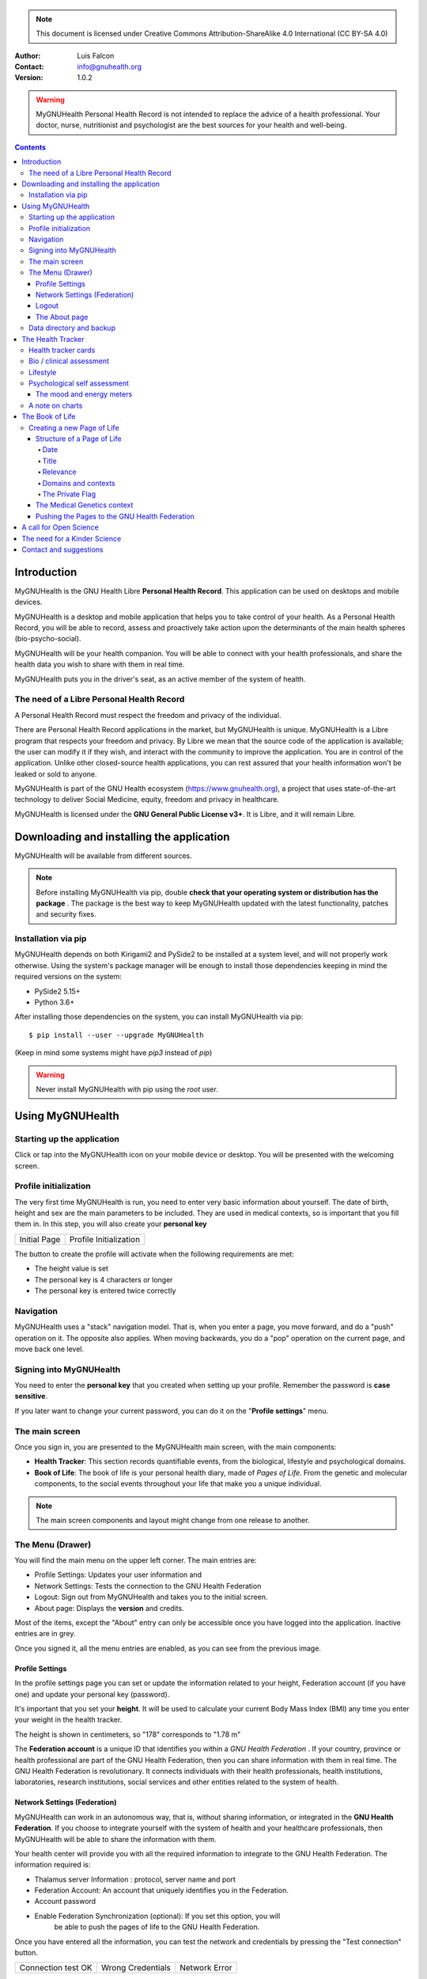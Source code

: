 ===============
 |MyGNUHealth|
===============


.. Note:: This document is licensed under Creative Commons 
    Attribution-ShareAlike 4.0 International (CC BY-SA 4.0) 

:Author: Luis Falcon
:Contact: info@gnuhealth.org
:Version: 1.0.2

.. warning::
   MyGNUHealth Personal Health Record is not intended to replace the advice of
   a health professional. Your doctor, nurse, nutritionist and psychologist are
   the best sources for your health and well-being.
.. contents::


Introduction
============
MyGNUHealth is the GNU Health Libre **Personal Health Record**. This application can
be used on desktops and mobile devices.

MyGNUHealth is a desktop and mobile application that helps you to take 
control of your health. As a Personal Health Record, you will be able to record,
assess and proactively take action upon the determinants of the main health spheres
(bio-psycho-social).

MyGNUHealth will be your health companion. You will be able to connect with your
health professionals, and share the health data you wish to share with them in
real time.

MyGNUHealth puts you in the driver's seat, as an active member of the system of
health.


The need of a Libre Personal Health Record
------------------------------------------
A Personal Health Record must respect the freedom and privacy of the individual.

There are Personal Health Record applications in the market, but MyGNUHealth is
unique. MyGNUHealth is a Libre program that respects your freedom and privacy. By
Libre we mean that the source code of the application is available; the user can
modify it if they wish, and interact with the community to improve the application.
You are in control of the application. Unlike other closed-source health applications,
you can rest assured that your health information won't be leaked or sold to anyone.

MyGNUHealth is part of the GNU Health ecosystem (https://www.gnuhealth.org),
a project that uses state-of-the-art technology to deliver Social Medicine, equity,
freedom and privacy in healthcare.

MyGNUHealth is licensed under the **GNU General Public License v3+**. It is Libre,
and it will remain Libre.

Downloading and installing the application
==========================================

MyGNUHealth will be available from different sources.

.. Note:: Before installing MyGNUHealth via pip, double 
	**check that your operating system or distribution has the package** .
	The package is the best way to keep MyGNUHealth updated with the 
	latest functionality, patches and security fixes.

Installation via pip
--------------------
MyGNUHealth depends on both Kirigami2 and PySide2 to be installed at a system
level, and will not properly work otherwise.
Using the system's package manager will be enough to install those dependencies
keeping in mind the required versions on the system:

* PySide2 5.15+
* Python 3.6+

After installing those dependencies on the system,
you can install MyGNUHealth via pip::

 $ pip install --user --upgrade MyGNUHealth

(Keep in mind some systems might have `pip3` instead of `pip`)

.. warning:: Never install MyGNUHealth with pip using the `root` user.

Using MyGNUHealth
=================

Starting up the application
---------------------------

Click or tap into the MyGNUHealth icon on your mobile device or desktop.
You will be presented with the welcoming screen.


Profile initialization
----------------------
The very first time MyGNUHealth is run, you need to enter very basic
information about yourself. The date of birth, height and sex are the
main parameters to be included. They are used in medical contexts, so
is important that you fill them in. In this step, you will also create
your **personal key**

.. list-table::

    * - |InitialScreen|
        Initial Page
      - |ProfileInitialization|
        Profile Initialization

The button to create the profile will activate when the following requirements
are met:

* The height value is set
* The personal key is 4 characters or longer
* The personal key is entered twice correctly

Navigation
----------
MyGNUHealth uses a "stack" navigation model. That is, when you enter a
page, you move forward, and do a "push" operation on it. The opposite 
also applies. When moving backwards, you do a "pop" operation on the
current page, and move back one level.

Signing into MyGNUHealth
-------------------------
|LoginScreen|

You need to enter the **personal key** that you created when setting up your
profile. Remember the password is **case sensitive**.

If you later want to change your current password, you can do it on the
"**Profile settings**" menu.


The main screen
---------------
|MainScreen|

Once you sign in, you are presented to the MyGNUHealth main screen, with the 
main components:

* **Health Tracker**: This section records quantifiable events,
  from the biological, lifestyle and psychological domains.
     
* **Book of Life**: The book of life is your personal health diary, made of 
  *Pages of Life*. From the genetic and molecular components, to the social
  events throughout your life that make you a unique individual.

.. note:: The main screen components and layout might change from one release
    to another.


The Menu (Drawer)
-----------------
|Menu| 

You will find the main menu on the upper left corner. 
The main entries are:

* Profile Settings: Updates your user information and 
* Network Settings: Tests the connection to the GNU Health Federation
* Logout: Sign out from MyGNUHealth and takes you to the initial screen.
* About page: Displays the **version** and credits.


|MenuActive|

Most of the items, except the "About" entry can only be accessible once
you have logged into the application. Inactive entries are in grey.


Once you signed it, all the menu entries are enabled, as you can see from the
previous image.

Profile Settings
~~~~~~~~~~~~~~~~
In the profile settings page you can set or update the information related to
your height, Federation account (if you have one) and update your personal
key (password).

|ProfileSettings|

It's important that you set your **height**. It will be used to calculate your
current Body Mass Index (BMI) any time you enter your weight in the health
tracker.

The height is shown in centimeters, so "178" corresponds to "1.78 m"

The **Federation account** is a unique ID that identifies you within a 
*GNU Health Federation* . If your country, province or health professional are
part of the GNU Health Federation, then you can share information with them
in real time.
The GNU Health Federation is revolutionary. It connects individuals with their
health professionals, health institutions, laboratories, research institutions,
social services and other entities related to the system of health.


Network Settings (Federation)
~~~~~~~~~~~~~~~~~~~~~~~~~~~~~
MyGNUHealth can work in an autonomous way, that is, without sharing information, or
integrated in the **GNU Health Federation**.
If you choose to integrate yourself with the system of health and your healthcare
professionals, then MyGNUHealth will be able to share the information with them.

|NetworkSettings|

Your health center will provide you with all the required information to integrate to
the GNU Health Federation. The information required is:

* Thalamus server Information : protocol, server name and port
* Federation Account: An account that uniquely identifies you in the Federation.
* Account password
* Enable Federation Synchronization (optional): If you set this option, you will
    be able to push the pages of life to the GNU Health Federation.


Once you have entered all the information, you can test the network and credentials by
pressing the "Test connection" button.

.. list-table::

    * - |ConnectionOK|
        Connection test OK
      - |InvalidCredentials|
        Wrong Credentials
      - |ConnectionError|
        Network Error


.. Note:: The user name (Federation account) and the password are not stored.
    They just serve as a way to test the connection to Thalamus. If you have
    a definitive federation account, you can store it in your user profile.

Once you are ready, you can press the "Update" button to save the network information.


Logout
~~~~~~

The logout action closes all the pages, signs you out from MyGNUHealth and takes you to the
initial screen.

The About page
~~~~~~~~~~~~~~
The about page gives you license information, credits and the **version**.
Knowing the version is important so you can report issues or know the latest functionality.

|About|


Data directory and backup
-------------------------
MyGNUHealth profile and databases are stored in your home directory, under **"mygh"**.
You can backup that directory.


The Health Tracker
==================
As we mentioned in the introduction, MyGNUHealth has two main sections, the Health tracker
and the book of life.

The Health Tracker currently has three main blocks:

* Bio: This section focuses on monitoring common physiological and
  anthropometric parameters of medical importance, such as blood pressure,
  heart rate, glucose level or weight.
* Lifestyle: The section covers basic lifesytle patterns. Eating habits and calorie intake,
  sleep and physical activity.
* Psychological assessment: A basic self-assessment of mood and energy levels.

.. figure:: ./images/mygnuhealth_wide_bio.png

   Workflow from the main PHR page to the Blood pressure history

   When you are using MyGNUHealth desktop client, you can resize the application, so
   you can have two or three pages on the same screen. In this example, clicking on
   the "Health Tracker" section, it will show the three main areas (Bio, lifestyle and
   psychological assessment). If you select the bio section, MyGNUHealth will present
   the contexts (Blood pressure, glucose level...) that make up the "Bio" page.

.. Note:: In upcoming versions, MyGNUHealth will support for smartwatches, such as the
    *PineTime*, glucometers, oximeters and other devices that are open hardware and use
    open protocols.


Health tracker cards
--------------------

The different contexts within the health tracker are encapsulated into items called
"cards". The layout and contents of the cards contain a descriptive icon, a title and the
last reading (date and values). In the lower corners of the cards there are two icons, one
for the **chart** and in the lower right corner one to **add** a new entry.

|BloodPressureCard|

All health tracker cards share the same layout.

Bio / clinical assessment
-------------------------

* Blood pressure
* Heart rate: The heart frequency is recorded in the same card as the blood pressure, since
  many BP monitors measure both parameters.
* Blood glucose level (mg/dL)
* Weight: The Unit of measure is in kilograms
* Hemoglobin (Hb) oxygen saturation (Osat)

.. Note:: You can take as many measures as you need during the day. It is normal for
    some parameters to be taken several times during the day, like in the case of glucose.
    However, there are some parameters that usually are taken once a day (i.e., weight).

Lifestyle
---------

|LifeStyleSummary|

* Physical Activity

 * Steps
 * Aerobic and anaerobic activity (minutes)

* Nutrition: Total Kcal per day divided in morning, afternoon and night.
* Sleep: Records the number of hours and quality of the sleep.


Psychological self assessment
-----------------------------
MyGNUHealth allows you to keep a log of your **mood and energy levels**, either on a daily basis
or the different times during a day.
Keeping track of how you feel about your mood and energy provides a great deal of
information to your health professional.

Please also provide your **sleep** patterns (see lifestyle section) that complement this
mood and energy tracker.


The mood and energy meters
~~~~~~~~~~~~~~~~~~~~~~~~~~
The mood and energy meters are *sliders* situated on the left side of the page. In order to
register a new entry, you need to activate (click on the slider) and set the current level.

On the center of the page, there are two emoticons, that change depending on the mood and
energy levels.

|MoodEnergyAssessment|

**Mood levels**: The mood level has the **[-3:3] range**. Frequent values on the extremes
(extremely happy (+3) or extremely sad (-3)) could be associated to mood disorders.

**Energy level**: The energy level is represented by the battery emoticon, and the interval
has a **range from 0 to 3** [0:3]. Zero being exhausted and 3 supercharged. As in the case of
mood levels, frequent values on the extreme might be a warning sign of a mood disorder or
other medical condition.

.. Note:: It is your **health professional** who will make the best reading out of this and
    other logs from MyGNUHealth. Please consult with them. They will be able to **interpret**
    the recordings in a much broader context, with your help and other domains and readings
    from MyGNUHealth.


A note on charts
----------------
MyGNUHealth, thanks to the excellent *matplotlib* package, has the ability to automatically
set the x axis (time) value. You will notice, specially when there are few records, that the
x-axis will show values in the unit of hours (time of the day) and days. That is the expected
behavior.

The Book of Life
================

The other major section on MyGNUHealth is the **Book of Life** (BoL). Think about
it as a health dairy, where you can register any event that happens in your
lifetime, and that it can have an impact in your health and well-being. Each entry
in the BoL is called a **Page of Life**. A difference with a traditional diary is
that in MyGNUHealth, you can have many pages of life per day.

In the previous chapters and section, we covered the Personal Health Record (PHR).
Anytime you register a new reading on your blood pressure, steps, calories,
mood, etc.. MyGNUHealth generates an associated Page of Life entry.

|BookOfLifeList|

.. Note:: If you have configured MyGNUhealth to be part of the GNU Health Federation,
    the password field next to the "Create a new page" icon will be enabled

Creating a new Page of Life
---------------------------
At the top of the book of life you will find to widgets:

* New Page Icon
* GNU Health Federation account password: Enabled only if you have such user
  and specify to sync

Click on the New Page icon and you will be able to create a new page.

Structure of a Page of Life
~~~~~~~~~~~~~~~~~~~~~~~~~~~
A new Page of Life is created by clicking on the top

|PageofLifeFields|


Date
++++
By default, the date and time of the page of life will set the current time.
You can adjust it to the specific date in the case of a past event.

Title
+++++
Short, specific, summary of the page of life

Relevance
+++++++++
Choose the importance of this page of life. You can pick it from:

* Normal
* Important
* Critical

Domains and contexts
++++++++++++++++++++

As we just mentioned, the **basic unit of information** in MyGNUHealth
is the **Page of Life**, and corresponds to a relevant event.
To facilitate data gathering and information processing, each page of life has
a category (**domain**), and each domain has several sections (**contexts**).

At the moment that you choose a particular domain, the context selection field
automatically sets the list of contexts associated with that domain.

.. list-table:: Health domains and their contexts
    :header-rows: 1

    * - Domain
      - Contexts
    * - **Medical**
      - Health condition, encounter, procedure, **Self monitoring**, Immunization, Prescription,
        Surgery, Hospitalization, Lab test, Dx Imaging, Genetics, Family History
    * - **Social** [#who]_
      - Social Gradient, Early life development, Stress, Social exclusion, Working conditions,
        Education, Physical environment, Unemployment, Social Support, Addiction, Food,
        Transportation, Health services, Family functionality, Family violence, Bullying, War,
        Misc
    * - **Lifesyle**
      - Physical activity, Nutrition, Sleep
    * - **Biographical**
      - Birth, Death, Misc
    * - **Other**
      - Misc

The Private Flag
++++++++++++++++
If you enable this field, this record will remain private, stored locally, and will not be shared
in the GNU Health Federation.



The Medical Genetics context
~~~~~~~~~~~~~~~~~~~~~~~~~~~~
The structure of a Page of Life is constant for all domains and
contexts, with the **exception** of the *Medical Genetics* context.

Thanks to **UniProt** [#uniprot]_, MyGNUHealth provides an up-to-date dataset
of over 31000 natural variants and genetic conditions.

In this context, you can enter any sort of information related to genetics.
The natural variants / mutations are one of them.

.. list-table::

    * - |MedicalGeneticsFields|
         Medical genetics fields
      - |NaturalVariantExample|
         RefSNP example on MyGNUHealth


**Example on Cystic Fibrosis**

The example will help to better understand how to create a Medical Genetics
page of life.
A health professional, after the evaluation of a patient, is suspicious about
the clinical signs being compatible with cystic fibrosis and orders a genetic
test to confirm.
A genetic test was performed on the Cystic Fibrosis Transmembrane Conductance
Regulator (**CFTR**) gene.
The molecular test on CFTR gene confirmed the clinical suspicion of the
health professional, with this result:

* RefSNP (rs): rs397508635
* Gene: CFTR
* Amino acid (AA) change: p.Ser13Phe
* Natural variant: VAR_000101
* Protein ID: P13569
* Significance: LP/P
* Disease: Cystic fibrosis (CF) [MIM:219700]

**Discussion**
MyGNUHealth only requires the **RefSNP ("rs") id** related to the natural variant.
Once the rsid is entered, the rest of the fields are automatically filled. In fact
the rest of the fields related to the RefSNP are **read-only**.

**Gene**: The gene associated with that natural variant (eg, P13569)
**AA Change**: The aminoacid change and position (eg, p.Ser13Phe)
**Natural variant**: The specific variant ID are related to the refSNP.
**Protein ID**: The UniprotKB protein ID (eg, P13569)
**Significance**: The clinical significance of the protein natural variant can have the
following values:

* **LB/B**: Likely benign or benign
* **LP/P**: Likely pathogenic or pathogenic
* **US**: Unknown significance

**Disease**: If the natural variant is pathogenic, MyGHNUHealth will also display the
associated disease(s). Along with the disease name, the MIM code is included in
brackets (eg, [MIM:219700]).

**Details textbox**: The last relevant field is the "details" textbox. In this text area
you can enter extra information about the variant or genetic condition in
your personal experience. Information about the age of onset, family history, clinical
manifestations, etc..

**Getting more information about a protein and variants**
There are different ways to get more information about a specific variant.
If we know the protein ID, one good approach is to search for it at **UniProtKB**.
In this example, we would look for "P13569".
Look at the section "*Involvement in disease*".
The MIM code is part of the Online Mendelian Inheritance in Man (OMIM) database [#omim]_. You
can get the latest information on that by entering the code (eg, 219700)

Pushing the Pages to the GNU Health Federation
~~~~~~~~~~~~~~~~~~~~~~~~~~~~~~~~~~~~~~~~~~~~~~

If you have a Federation account and you have setup the network settings, then you will
be able to sync your Pages of Life, pushing them into your Book of Life.

You just need to enter your Federation account **personal key** and press enter. At that
moment, all the pending records will be sent to the GH federation.

|SyncPagesOfLife|

Prerequisites to push:

* You have setup correctly the network settings
* You have an Internet connection to the federation thalamus server
* The *sync* flag is enabled in network settings
* You have a valid federation account on your *Profile Settings*
* The page is **not** *private*

Once you have typed in your federation key and **press enter**, the pages will start
pushing in the background. You will notice a *busy indicator* animation while the
synchronization is taking place. The synchronization is an *asynchronous*, non-blocking
operation, so you can keep on working. We do recommend, however, to stay on the page
until the synchronization process is over and the busy indicator disappears. In any case
**do not** close MyGNUHealth until the process is over.

A call for Open Science
=======================
Science can not evolve if the information is kept in private hands. If we, as a
society and as a scientific community, want to find solutions for neuro-degenerative
diseases, cancer, autoimmune conditions, metabolic and genetic disorders, we need
open science.

GNU Health is the Libre Digital Health ecosystem [#gnuhealth]_. It has several
components, such as a Hospital Management Information System (HMIS), a Lab Information
System (LIMS), and the Personal Health Record (MyGNUHealth), among others. One of
our goals is to deliver universality in health informatics.

All these components can interact with each other through the GNU Health Federation.
The GNU Health Federation links patients, health professionals and researchers.

MyGNUHealth is a unique Personal Health Record system, because it combines the
socioeconomic determinants of health with the molecular basis of disease.
The environment (what you eat, where you work, where and with whom you live.. )
plays a crucial role in many of today's most devastating and elusive diseases.

MyGNUHealth and the GNU Health Federation open a fantastic opportunity
in the areas of epigenetics and precision medicine. There are still many
genetic variants of unknown significance, and many environmental factors
that can regulate gene expression.

The GNU Health ecosystem and its international community provide the key for
boosting the research in bioinformatics, social medicine and public health. We need
our governments to use Free/Libre software in the public administration, particularly,
in the education and public health systems.


The need for a Kinder Science
=============================
Last but not least, we need to work on human-relevant, animal free research.
Science can not be complicit in the enslaving, torture and killing of millions of
innocent beings in laboratories around the world.
Speciesism and any other type of discrimination (racism, sexism,..) are appalling and
must be abolished.
In 2020 I signed with other scientists an open letter lead by Animal Free Research
UK, a call to accelerate human-focussed medical research [#kinderscience]_. Today there
are safer, effective and cruelty-free alternatives. Let's embrace them.



Contact and suggestions
=======================
You can contact us at info@gnuhealth.org

To report bugs, please subscribe to the general GNU Health mailing list
(https://lists.gnu.org/mailman/listinfo/health)

.. rubric:: Footnotes
.. [#who] Many of the Social contexts are from the World Health Organization social determinants of
         health.
.. [#uniprot] The UnitProt Consortium - https://www.uniprot.org
.. [#omim] Online Mendelian Inheritance in Man - https://www.omim.org
.. [#gnuhealth] The Libre Digital Health ecosystem - https://www.gnuhealth.org
.. [#kinderscience] A call to accelerate human-focussed medical research
                    https://www.animalfreeresearchuk.org/openletter/

.. |InitialScreen| image:: ./images/initial_screen.png
.. |MainScreen| image:: ./images/main_screen.png
.. |ProfileInitialization| image:: ./images/user_profile_initialization.png
.. |MyGNUHealth| image:: ./images/mygnuhealth.png
.. |LoginScreen| image:: ./images/login_screen.png
.. |Menu| image:: ./images/menu_global_drawer.png
.. |MenuActive| image:: ./images/menu_global_drawer_active.png
.. |ProfileSettings| image:: ./images/profile_settings.png
.. |NetworkSettings| image:: ./images/network_settings.png
.. |ConnectionOK| image:: ./images/test_connection_success.png
                           :width: 80%
.. |ConnectionError| image:: ./images/test_connection_error.png
                           :width: 80%
.. |InvalidCredentials| image:: ./images/test_connection_invalid.png
                           :width: 80%
.. |BloodPressureCard| image:: ./images/blood_pressure_card.png
.. |LifeStyleSummary| image:: ./images/lifestyle_summary.png
.. |MoodEnergyAssessment| image:: ./images/mood_and_energy_assessment.png
.. |BookOfLifeList| image:: ./images/book_of_life_list.png
.. |PageofLifeFields| image:: ./images/page_of_life_fields.png
.. |MedicalGeneticsFields| image:: ./images/medical_genetics_fields.png
.. |NaturalVariantExample| image:: ./images/natural_variant_example.png
.. |SyncPagesOfLife| image:: ./images/sync_pages_of_life.png
.. |About| image:: ./images/about.png

